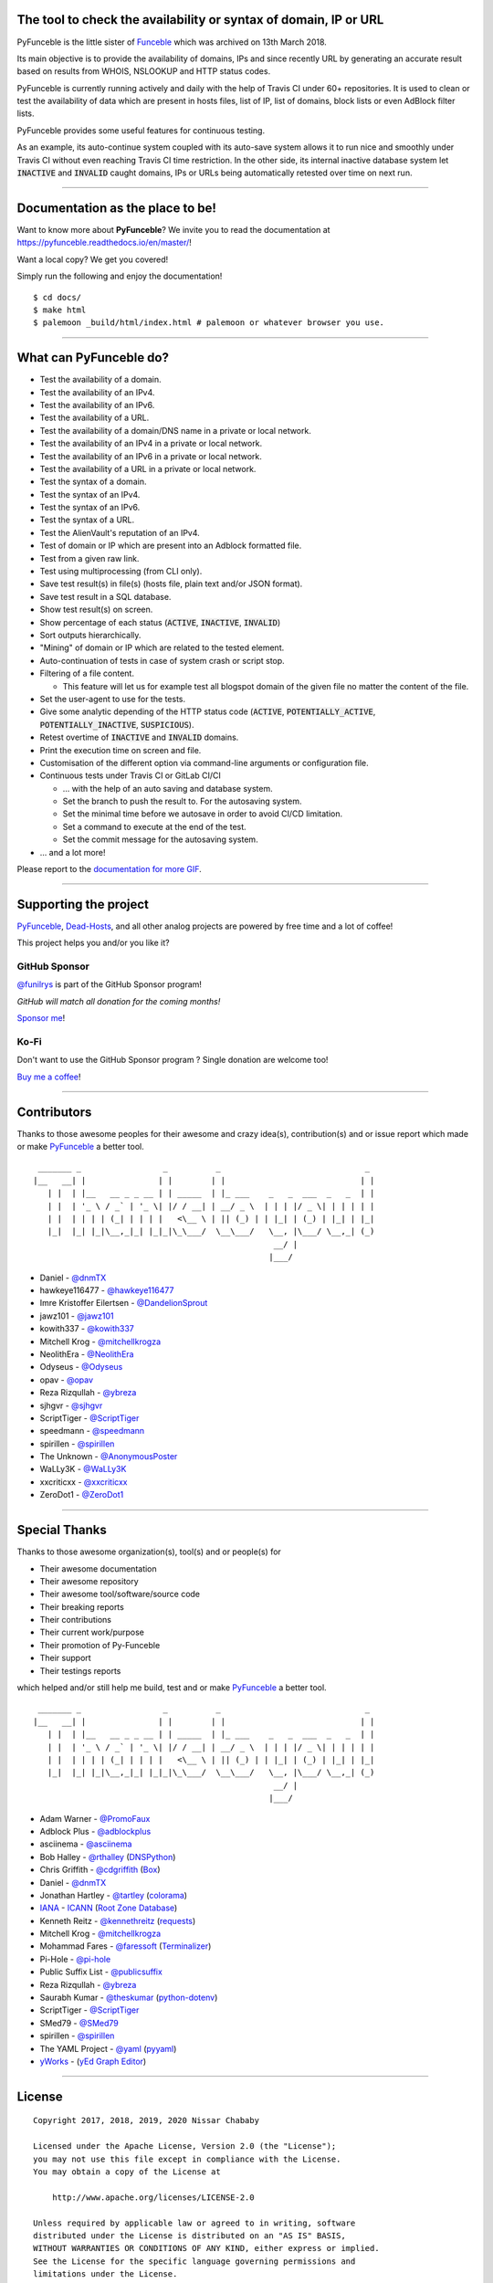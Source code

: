 .. image:: https://raw.githubusercontent.com/PyFunceble/logo/master/Green/HD/RM.png

The tool to check the availability or syntax of domain, IP or URL
-----------------------------------------------------------------

.. image:: https://img.shields.io/badge/code%20style-black-000000.png
    :target: https://github.com/ambv/black
.. image:: https://api.travis-ci.com/funilrys/PyFunceble.png?branch=master
    :target: https://travis-ci.com/funilrys/PyFunceble
.. image:: https://coveralls.io/repos/github/funilrys/PyFunceble/badge.png?branch=master
    :target: https://coveralls.io/github/funilrys/PyFunceble?branch=master
.. image:: https://api.codacy.com/project/badge/Grade/3f7684ffe6fc44d781ca0f26e0221928
    :target: https://www.codacy.com/app/funilrys/PyFunceble?utm_source=github.com&amp;utm_medium=referral&amp;utm_content=funilrys/PyFunceble&amp;utm_campaign=Badge_Grade
.. image:: https://img.shields.io/github/license/funilrys/PyFunceble.png
    :target: https://github.com/funilrys/PyFunceble/blob/master/LICENSE
.. image:: https://img.shields.io/pypi/v/pyfunceble.png
    :target: https://pypi.org/project/pyfunceble
.. image:: https://img.shields.io/github/issues/funilrys/PyFunceble.png
    :target: https://github.com/funilrys/PyFunceble/issues
.. image:: https://pepy.tech/badge/pyfunceble
    :target: https://pepy.tech/project/pyfunceble
.. image:: https://pepy.tech/badge/pyfunceble/month
    :target: https://pepy.tech/project/pyfunceble
.. image:: https://pepy.tech/badge/pyfunceble/week
    :target: https://pepy.tech/project/pyfunceble

PyFunceble is the little sister of `Funceble`_ which was archived on 13th March 2018.

Its main objective is to provide the availability of domains, IPs and since recently URL by generating an accurate result based on results from WHOIS, NSLOOKUP and HTTP status codes.

PyFunceble is currently running actively and daily with the help of Travis CI under 60+ repositories. It is used to clean or test the availability of data which are present in hosts files, list of IP, list of domains, block lists or even AdBlock filter lists.

PyFunceble provides some useful features for continuous testing.

As an example, its auto-continue system coupled with its auto-save system allows it to run nice and smoothly under Travis CI without even reaching Travis CI time restriction. In the other side, its internal inactive database system let :code:`INACTIVE` and :code:`INVALID` caught domains, IPs or URLs being automatically retested over time on next run.

___________________________________________

Documentation as the place to be!
---------------------------------

Want to know more about **PyFunceble**?
We invite you to read the documentation at https://pyfunceble.readthedocs.io/en/master/!

Want a local copy? We get you covered!

Simply run the following and enjoy the documentation!

::

    $ cd docs/
    $ make html
    $ palemoon _build/html/index.html # palemoon or whatever browser you use.

___________________________________________

What can PyFunceble do?
-----------------------

- Test the availability of a domain.
- Test the availability of an IPv4.
- Test the availability of an IPv6.
- Test the availability of a URL.
- Test the availability of a domain/DNS name in a private or local network.
- Test the availability of an IPv4 in a private or local network.
- Test the availability of an IPv6 in a private or local network.
- Test the availability of a URL in a private or local network.
- Test the syntax of a domain.
- Test the syntax of an IPv4.
- Test the syntax of an IPv6.
- Test the syntax of a URL.
- Test the AlienVault's reputation of an IPv4.
- Test of domain or IP which are present into an Adblock formatted file.
- Test from a given raw link.
- Test using multiprocessing (from CLI only).
- Save test result(s) in file(s) (hosts file, plain text and/or JSON format).
- Save test result in a SQL database.
- Show test result(s) on screen.
- Show percentage of each status (:code:`ACTIVE`, :code:`INACTIVE`,
  :code:`INVALID`)
- Sort outputs hierarchically.
- "Mining" of domain or IP which are related to the tested element.
- Auto-continuation of tests in case of system crash or script stop.
- Filtering of a file content.

  - This feature will let us for example test all blogspot domain of the given
    file no matter the content of the file.

- Set the user-agent to use for the tests.
- Give some analytic depending of the HTTP status code (:code:`ACTIVE`,
  :code:`POTENTIALLY_ACTIVE`, :code:`POTENTIALLY_INACTIVE`, :code:`SUSPICIOUS`).
- Retest overtime of :code:`INACTIVE` and :code:`INVALID` domains.
- Print the execution time on screen and file.
- Customisation of the different option via command-line arguments or
  configuration file.
- Continuous tests under Travis CI or GitLab CI/CI

  - ... with the help of an auto saving and database system.
  - Set the branch to push the result to. For the autosaving system.
  - Set the minimal time before we autosave in order to avoid CI/CD limitation.
  - Set a command to execute at the end of the test.
  - Set the commit message for the autosaving system.

- ... and a lot more!

.. image:: https://github.com/PyFunceble/gifs/raw/master/domain.gif
    :target: https://github.com/PyFunceble/gifs/raw/master/domain.gif

Please report to the `documentation for more GIF`_.

___________________________________________

Supporting the project
----------------------


`PyFunceble`_, `Dead-Hosts`_, and all other analog projects are powered by free time and a lot of coffee!

This project helps you and/or you like it?

GitHub Sponsor
""""""""""""""
`@funilrys`_ is part of the GitHub Sponsor program!

*GitHub will match all donation for the coming months!*

.. image:: https://github.com/PyFunceble/logo/raw/master/pyfunceble_github.png
    :target: https://github.com/sponsors/funilrys
    :height: 70px

`Sponsor me`_!

Ko-Fi
"""""

Don't want to use the GitHub Sponsor program ?
Single donation are welcome too!

.. image:: https://az743702.vo.msecnd.net/cdn/kofi3.png
    :target: https://ko-fi.com/V7V3EH2Y
    :height: 70px

`Buy me a coffee`_!

___________________________________________

Contributors
------------

Thanks to those awesome peoples for their awesome and crazy idea(s), contribution(s) and or issue report which made or make `PyFunceble`_ a better tool.

::

    _______ _                 _          _                              _
   |__   __| |               | |        | |                            | |
      | |  | |__   __ _ _ __ | | _____  | |_ ___    _   _  ___  _   _  | |
      | |  | '_ \ / _` | '_ \| |/ / __| | __/ _ \  | | | |/ _ \| | | | | |
      | |  | | | | (_| | | | |   <\__ \ | || (_) | | |_| | (_) | |_| | |_|
      |_|  |_| |_|\__,_|_| |_|_|\_\___/  \__\___/   \__, |\___/ \__,_| (_)
                                                     __/ |
                                                    |___/

-   Daniel - `@dnmTX`_
-   hawkeye116477 - `@hawkeye116477`_
-   Imre Kristoffer Eilertsen - `@DandelionSprout`_
-   jawz101 - `@jawz101`_
-   kowith337 - `@kowith337`_
-   Mitchell Krog - `@mitchellkrogza`_
-   NeolithEra - `@NeolithEra`_
-   Odyseus - `@Odyseus`_
-   opav - `@opav`_
-   Reza Rizqullah - `@ybreza`_
-   sjhgvr - `@sjhgvr`_
-   ScriptTiger - `@ScriptTiger`_
-   speedmann - `@speedmann`_
-   spirillen - `@spirillen`_
-   The Unknown - `@AnonymousPoster`_
-   WaLLy3K - `@WaLLy3K`_
-   xxcriticxx - `@xxcriticxx`_
-   ZeroDot1 - `@ZeroDot1`_

___________________________________________

Special Thanks
--------------

Thanks to those awesome organization(s), tool(s) and or people(s) for

*   Their awesome documentation
*   Their awesome repository
*   Their awesome tool/software/source code
*   Their breaking reports
*   Their contributions
*   Their current work/purpose
*   Their promotion of Py-Funceble
*   Their support
*   Their testings reports

which helped and/or still help me build, test and or make `PyFunceble`_ a better tool.

::

     _______ _                 _          _                              _
    |__   __| |               | |        | |                            | |
       | |  | |__   __ _ _ __ | | _____  | |_ ___    _   _  ___  _   _  | |
       | |  | '_ \ / _` | '_ \| |/ / __| | __/ _ \  | | | |/ _ \| | | | | |
       | |  | | | | (_| | | | |   <\__ \ | || (_) | | |_| | (_) | |_| | |_|
       |_|  |_| |_|\__,_|_| |_|_|\_\___/  \__\___/   \__, |\___/ \__,_| (_)
                                                      __/ |
                                                     |___/

-   Adam Warner - `@PromoFaux`_
-   Adblock Plus - `@adblockplus`_
-   asciinema - `@asciinema`_
-   Bob Halley - `@rthalley`_ (`DNSPython`_)
-   Chris Griffith - `@cdgriffith`_ (`Box`_)
-   Daniel - `@dnmTX`_
-   Jonathan Hartley - `@tartley`_ (`colorama`_)
-   `IANA`_ - `ICANN`_ (`Root Zone Database`_)
-   Kenneth Reitz - `@kennethreitz`_ (`requests`_)
-   Mitchell Krog - `@mitchellkrogza`_
-   Mohammad Fares - `@faressoft`_ (`Terminalizer`_)
-   Pi-Hole - `@pi-hole`_
-   Public Suffix List - `@publicsuffix`_
-   Reza Rizqullah - `@ybreza`_
-   Saurabh Kumar - `@theskumar`_ (`python-dotenv`_)
-   ScriptTiger - `@ScriptTiger`_
-   SMed79 - `@SMed79`_
-   spirillen - `@spirillen`_
-   The YAML Project - `@yaml`_ (`pyyaml`_)
-   `yWorks`_ - (`yEd Graph Editor`_)

___________________________________________

License
-------
::

    Copyright 2017, 2018, 2019, 2020 Nissar Chababy

    Licensed under the Apache License, Version 2.0 (the "License");
    you may not use this file except in compliance with the License.
    You may obtain a copy of the License at

        http://www.apache.org/licenses/LICENSE-2.0

    Unless required by applicable law or agreed to in writing, software
    distributed under the License is distributed on an "AS IS" BASIS,
    WITHOUT WARRANTIES OR CONDITIONS OF ANY KIND, either express or implied.
    See the License for the specific language governing permissions and
    limitations under the License.

.. _Box: https://github.com/cdgriffith/Box
.. _colorama: https://github.com/tartley/colorama
.. _Dead-Hosts: https://github.com/dead-hosts
.. _DNSPython: https://github.com/rthalley/dnspython
.. _Funceble: https://github.com/funilrys/funceble
.. _IANA: https://www.iana.org/
.. _ICANN: https://www.icann.org/
.. _PyFunceble: https://github.com/funilrys/PyFunceble
.. _python-dotenv: https://github.com/theskumar/python-dotenv
.. _pyyaml: https://github.com/yaml/pyyaml
.. _requests: https://github.com/kennethreitz/requests
.. _Root Zone Database: https://www.iana.org/domains/root/db
.. _Terminalizer: https://github.com/faressoft/terminalizer
.. _yEd Graph Editor: https://www.yworks.com/products/yed
.. _yWorks: https://www.yworks.com/company

.. _@adblockplus: https://github.com/adblockplus
.. _@AnonymousPoster: https://github.com/AnonymousPoster
.. _@asciinema: https://github.com/asciinema
.. _@cdgriffith: https://github.com/cdgriffith
.. _@DandelionSprout: https://github.com/DandelionSprout
.. _@dnmTX: https://github.com/dnmTX
.. _@faressoft: https://github.com/faressoft
.. _@funilrys: https://github.com/funilrys
.. _@hawkeye116477: https://github.com/hawkeye116477
.. _@jawz101: https://github.com/jawz101
.. _@kennethreitz: https://github.com/kennethreitz
.. _@kowith337: https://github.com/kowith337
.. _@mitchellkrogza: https://github.com/mitchellkrogza
.. _@NeolithEra: https://github.com/NeolithEra
.. _@Odyseus: https://github.com/Odyseus
.. _@opav: https://github.com/opav
.. _@pi-hole: https://github.com/pi-hole/pi-hole
.. _@PromoFaux: https://github.com/PromoFaux
.. _@publicsuffix: https://github.com/publicsuffix
.. _@rthalley: https://github.com/rthalley
.. _@ScriptTiger: https://github.com/ScriptTiger
.. _@sjhgvr: https://github.com/sjhgvr
.. _@SMed79: https://github.com/SMed79
.. _@speedmann: https://github.com/speedmann
.. _@spirillen: https://github.com/spirillen
.. _@tartley: https://github.com/tartley
.. _@theskumar: https://github.com/theskumar
.. _@Wally3K: https://github.com/WaLLy3K
.. _@xxcriticxx: https://github.com/xxcriticxx
.. _@yaml: https://github.com/yaml
.. _@ybreza: https://github.com/ybreza
.. _@ZeroDot1: https://github.com/ZeroDot1

.. _documentation for more GIF: https://pyfunceble.readthedocs.io/en/master/in-action.html
.. _Sponsor me: https://github.com/sponsors/funilrys
.. _Buy me a coffee: https://ko-fi.com/V7V3EH2Y
